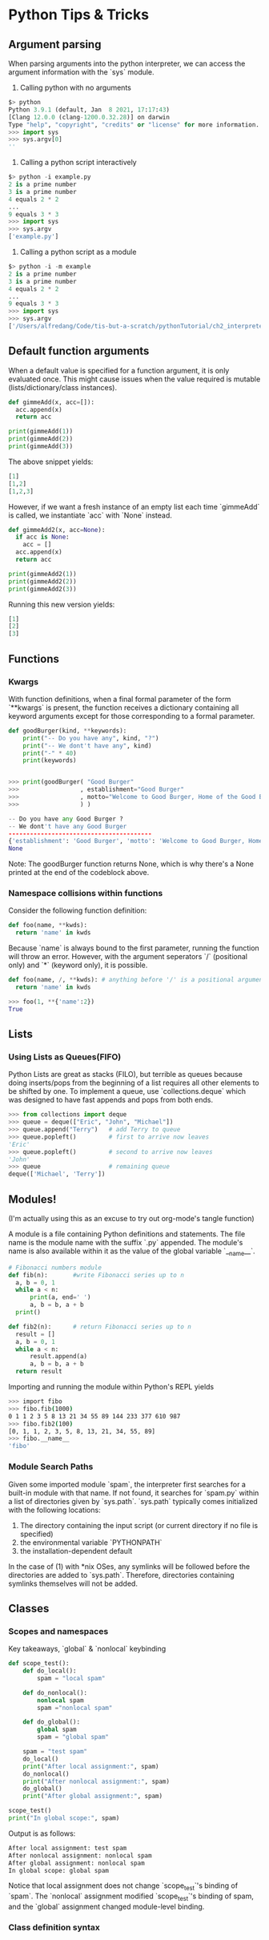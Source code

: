 * Python Tips & Tricks

** Argument parsing

When parsing arguments into the python interpreter, we can access the argument information with the `sys` module.

1. Calling python with no arguments
#+BEGIN_SRC python
$> python 
Python 3.9.1 (default, Jan  8 2021, 17:17:43)
[Clang 12.0.0 (clang-1200.0.32.28)] on darwin
Type "help", "copyright", "credits" or "license" for more information.
>>> import sys
>>> sys.argv[0]
''
#+END_SRC

#+RESULTS:

2. Calling a python script interactively
#+BEGIN_SRC python
$> python -i example.py
2 is a prime number
3 is a prime number
4 equals 2 * 2
...
9 equals 3 * 3
>>> import sys
>>> sys.argv
['example.py']
#+END_SRC

3. Calling a python script as a module
#+BEGIN_SRC python
$> python -i -m example
2 is a prime number
3 is a prime number
4 equals 2 * 2
...
9 equals 3 * 3
>>> import sys
>>> sys.argv
['/Users/alfredang/Code/tis-but-a-scratch/pythonTutorial/ch2_interpreter/example.py']
#+END_SRC


** Default function arguments

When a default value is specified for a function argument, it is only evaluated once. This might cause issues when the value required is mutable (lists/dictionary/class instances).

#+BEGIN_SRC python :tangle defaultFunctionArguments.py
def gimmeAdd(x, acc=[]):
  acc.append(x)
  return acc

print(gimmeAdd(1))
print(gimmeAdd(2))
print(gimmeAdd(3))
#+END_SRC

The above snippet yields:

#+BEGIN_SRC python
[1]
[1,2]
[1,2,3]
#+END_SRC

However, if we want a fresh instance of an empty list each time `gimmeAdd` is called, we instantiate `acc` with `None` instead.

#+BEGIN_SRC python
def gimmeAdd2(x, acc=None):
  if acc is None:
    acc = []
  acc.append(x)
  return acc

print(gimmeAdd2(1))
print(gimmeAdd2(2))
print(gimmeAdd2(3))
#+END_SRC

Running this new version yields:
#+BEGIN_SRC python
[1]
[2]
[3]
#+END_SRC


** Functions

*** Kwargs

With function definitions, when a final formal parameter of the form `**kwargs` is present, the function receives a dictionary containing all keyword arguments except for those corresponding to a formal parameter. 

#+BEGIN_SRC python
def goodBurger(kind, **keywords):
    print("-- Do you have any", kind, "?")
    print("-- We dont't have any", kind)
    print("-" * 40)
    print(keywords)


>>> print(goodBurger( "Good Burger"
>>>                 , establishment="Good Burger"
>>>                 , motto="Welcome to Good Burger, Home of the Good Burger"
>>>                 ) )

-- Do you have any Good Burger ?
-- We dont't have any Good Burger
----------------------------------------
{'establishment': 'Good Burger', 'motto': 'Welcome to Good Burger, Home of the Good Burger'}
None
#+END_SRC

Note: The goodBurger function returns None, which is why there's a None printed at the end of the codeblock above.


*** Namespace collisions within functions

Consider the following function definition:
#+BEGIN_SRC python
def foo(name, **kwds):
  return 'name' in kwds
#+END_SRC

Because `name` is always bound to the first parameter, running the function will throw an error. However, with the argument seperators `/` (positional only) and `*` (keyword only), it is possible. 

#+BEGIN_SRC python
def foo(name, /, **kwds): # anything before '/' is a positional argument only
  return 'name' in kwds

>>> foo(1, **{'name':2})
True 
#+END_SRC



** Lists

*** Using Lists as Queues(FIFO)

Python Lists are great as stacks (FILO), but terrible as queues because doing inserts/pops from the beginning of a list requires all other elements to be shifted by one. To implement a queue, use `collections.deque` which was designed to have fast appends and pops from both ends.

#+BEGIN_SRC python
>>> from collections import deque
>>> queue = deque(["Eric", "John", "Michael"])
>>> queue.append("Terry")   # add Terry to queue
>>> queue.popleft()         # first to arrive now leaves
'Eric'
>>> queue.popleft()         # second to arrive now leaves
'John'
>>> queue                   # remaining queue
deque(['Michael', 'Terry'])
#+END_SRC

** Modules!
(I'm actually using this as an excuse to try out org-mode's tangle function)

A module is a file containing Python definitions and statements. The file name is the module name with the suffix `.py` appended. The module's name is also available within it as the value of the global variable `__name__`.

#+begin_src python :tangle fibo.py
  # Fibonacci numbers module
  def fib(n):       #write Fibonacci series up to n
    a, b = 0, 1
    while a < n:
        print(a, end=' ')
        a, b = b, a + b
    print()

  def fib2(n):      # return Fibonacci series up to n
    result = []
    a, b = 0, 1
    while a < n:
        result.append(a)
        a, b = b, a + b
    return result
#+end_src

Importing and running the module within Python's REPL yields
#+begin_src bash
  >>> import fibo
  >>> fibo.fib(1000)
  0 1 1 2 3 5 8 13 21 34 55 89 144 233 377 610 987
  >>> fibo.fib2(100)
  [0, 1, 1, 2, 3, 5, 8, 13, 21, 34, 55, 89]
  >>> fibo.__name__
  'fibo'
#+end_src

*** Module Search Paths
Given some imported module `spam`, the interpreter first searches for a built-in module with that name. If not found, it searches for `spam.py` within a list of directories given by `sys.path`. `sys.path` typically comes initialized with the following locations:

   1. The directory containing the input script (or current directory if no file is specified)
   2. the environmental variable `PYTHONPATH`
   3. the installation-dependent default

In the case of (1) with *nix OSes, any symlinks will be followed before the directories are added to `sys.path`. Therefore, directories containing symlinks themselves will not be added.


** Classes

*** Scopes and namespaces
Key takeaways, `global` & `nonlocal` keybinding
#+begin_src python :tangle scopes.py
  def scope_test():
      def do_local():
          spam = "local spam"

      def do_nonlocal():
          nonlocal spam
          spam ="nonlocal spam"

      def do_global():
          global spam
          spam = "global spam"

      spam = "test spam"
      do_local()
      print("After local assignment:", spam)
      do_nonlocal()
      print("After nonlocal assignment:", spam)
      do_global()
      print("After global assignment:", spam)

  scope_test()
  print("In global scope:", spam)
#+end_src

Output is as follows:
#+begin_src bash
After local assignment: test spam
After nonlocal assignment: nonlocal spam
After global assignment: nonlocal spam
In global scope: global spam
#+end_src

Notice that local assignment does not change `scope_test`'s binding of `spam`. The `nonlocal` assignment modified `scope_test`'s binding of spam, and the `global` assignment changed module-level binding.

*** Class definition syntax
